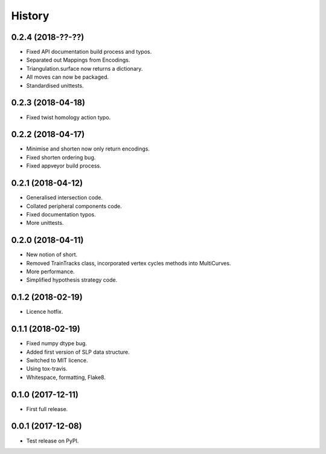 
History
=======

0.2.4 (2018-??-??)
------------------

* Fixed API documentation build process and typos.
* Separated out Mappings from Encodings.
* Triangulation.surface now returns a dictionary.
* All moves can now be packaged.
* Standardised unittests.

0.2.3 (2018-04-18)
------------------

* Fixed twist homology action typo.

0.2.2 (2018-04-17)
------------------

* Minimise and shorten now only return encodings.
* Fixed shorten ordering bug.
* Fixed appveyor build process.

0.2.1 (2018-04-12)
------------------

* Generalised intersection code.
* Collated peripheral components code.
* Fixed documentation typos.
* More unittests.

0.2.0 (2018-04-11)
------------------

* New notion of short.
* Removed TrainTracks class, incorporated vertex cycles methods into MultiCurves.
* More performance.
* Simplified hypothesis strategy code.

0.1.2 (2018-02-19)
------------------

* Licence hotfix.

0.1.1 (2018-02-19)
------------------

* Fixed numpy dtype bug.
* Added first version of SLP data structure.
* Switched to MIT licence.
* Using tox-travis.
* Whitespace, formatting, Flake8.

0.1.0 (2017-12-11)
------------------

* First full release.

0.0.1 (2017-12-08)
------------------

* Test release on PyPI.
